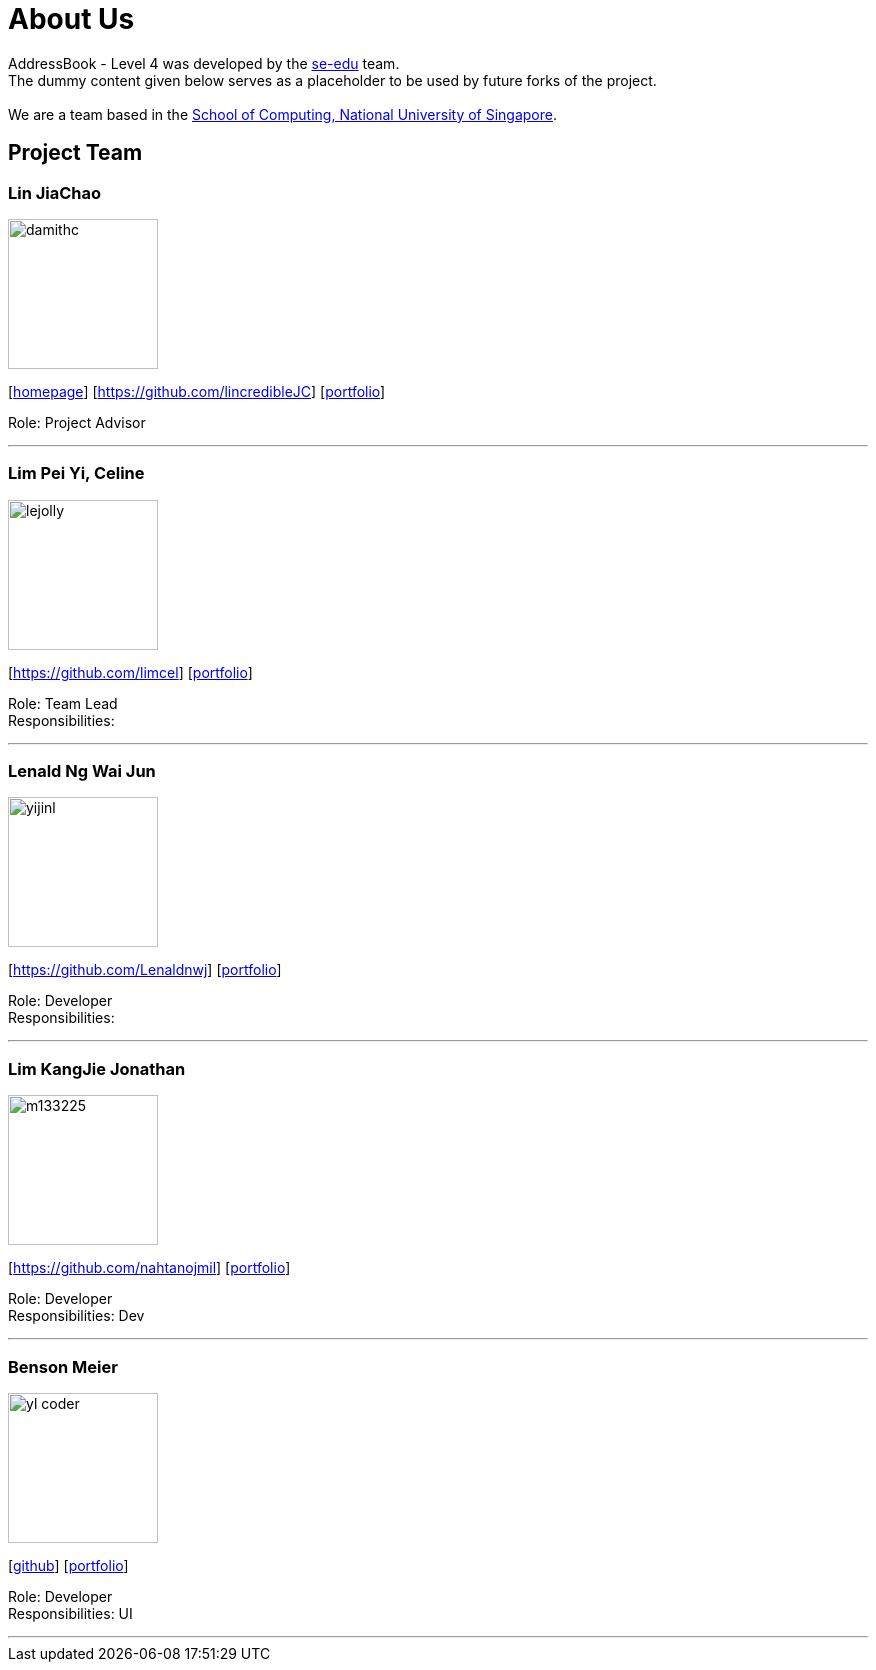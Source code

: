 = About Us
:relfileprefix: team/
ifdef::env-github,env-browser[:outfilesuffix: .adoc]
:imagesDir: images
:stylesDir: stylesheets

AddressBook - Level 4 was developed by the https://se-edu.github.io/docs/Team.html[se-edu] team. +
The dummy content given below serves as a placeholder to be used by future forks of the project. +
{empty} +
We are a team based in the http://www.comp.nus.edu.sg[School of Computing, National University of Singapore].

== Project Team

=== Lin JiaChao
image::damithc.jpg[width="150", align="left"]
{empty}[http://www.comp.nus.edu.sg/~damithch[homepage]] [https://github.com/lincredibleJC] [<<johndoe#, portfolio>>]

Role: Project Advisor

'''

=== Lim Pei Yi, Celine
image::lejolly.jpg[width="150", align="left"]
{empty}[https://github.com/limcel] [<<johndoe#, portfolio>>]

Role: Team Lead +
Responsibilities:

'''

=== Lenald Ng Wai Jun
image::yijinl.jpg[width="150", align="left"]
{empty}[https://github.com/Lenaldnwj] [<<johndoe#, portfolio>>]

Role: Developer +
Responsibilities:

'''

=== Lim KangJie Jonathan
image::m133225.jpg[width="150", align="left"]
{empty}[https://github.com/nahtanojmil] [<<johndoe#, portfolio>>]

Role: Developer +
Responsibilities: Dev  +

'''

=== Benson Meier
image::yl_coder.jpg[width="150", align="left"]
{empty}[http://github.com/yl-coder[github]] [<<johndoe#, portfolio>>]

Role: Developer +
Responsibilities: UI

'''

